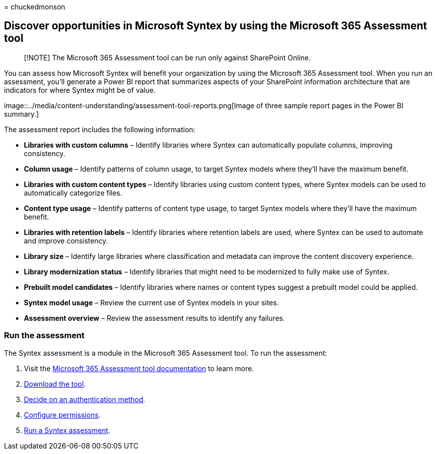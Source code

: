 = 
chuckedmonson

== Discover opportunities in Microsoft Syntex by using the Microsoft 365 Assessment tool

____
[!NOTE] The Microsoft 365 Assessment tool can be run only against
SharePoint Online.
____

You can assess how Microsoft Syntex will benefit your organization by
using the Microsoft 365 Assessment tool. When you run an assessment,
you’ll generate a Power BI report that summarizes aspects of your
SharePoint information architecture that are indicators for where Syntex
might be of value.

image::../media/content-understanding/assessment-tool-reports.png[Image
of three sample report pages in the Power BI summary.]

The assessment report includes the following information:

* *Libraries with custom columns* – Identify libraries where Syntex can
automatically populate columns, improving consistency.
* *Column usage* – Identify patterns of column usage, to target Syntex
models where they’ll have the maximum benefit.
* *Libraries with custom content types* – Identify libraries using
custom content types, where Syntex models can be used to automatically
categorize files.
* *Content type usage* – Identify patterns of content type usage, to
target Syntex models where they’ll have the maximum benefit.
* *Libraries with retention labels* – Identify libraries where retention
labels are used, where Syntex can be used to automate and improve
consistency.
* *Library size* – Identify large libraries where classification and
metadata can improve the content discovery experience.
* *Library modernization status* – Identify libraries that might need to
be modernized to fully make use of Syntex.
* *Prebuilt model candidates* – Identify libraries where names or
content types suggest a prebuilt model could be applied.
* *Syntex model usage* – Review the current use of Syntex models in your
sites.
* *Assessment overview* – Review the assessment results to identify any
failures.

=== Run the assessment

The Syntex assessment is a module in the Microsoft 365 Assessment tool.
To run the assessment:

[arabic]
. Visit the https://pnp.github.io/pnpassessment/index.html[Microsoft 365
Assessment tool documentation] to learn more.
. https://pnp.github.io/pnpassessment/using-the-assessment-tool/download.html[Download
the tool].
. https://pnp.github.io/pnpassessment/using-the-assessment-tool/setupauth.html[Decide
on an authentication method].
. https://pnp.github.io/pnpassessment/sharepoint-syntex/requirements.html[Configure
permissions].
. https://pnp.github.io/pnpassessment/sharepoint-syntex/assess.html[Run
a Syntex assessment].

